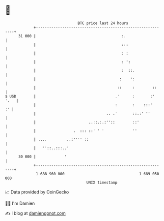 * 👋

#+begin_example
                                    BTC price last 24 hours                    
                +------------------------------------------------------------+ 
         31 000 |                                       :.                   | 
                |                                       :::                  | 
                |                                       : :                  | 
                |                                       : ':                 | 
                |                                       :  ::.               | 
                |                                      :    ':               | 
                |                                     ::     :        ::     | 
   $ USD        |                                    .'      :       :' '.   | 
                |                                    :       :    :::'    :' | 
                |                                .. .'       ::.:' ''        | 
                |                        ..::.:.:''::        ::'             | 
                |                 .  ::: ::' ' '             ''              | 
                | ....         ..:'''' ::                                    | 
                |   ''::..:::..'                                             | 
         30 000 |             '                                              | 
                +------------------------------------------------------------+ 
                 1 688 960 000                                  1 689 050 000  
                                        UNIX timestamp                         
#+end_example
📈 Data provided by CoinGecko

🧑‍💻 I'm Damien

✍️ I blog at [[https://www.damiengonot.com][damiengonot.com]]
